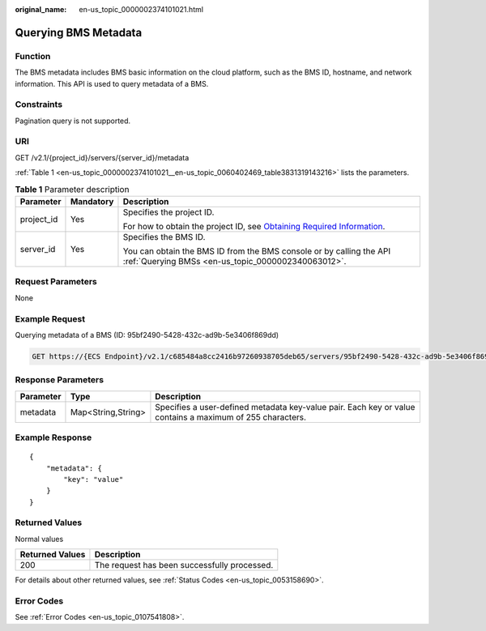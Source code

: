 :original_name: en-us_topic_0000002374101021.html

.. _en-us_topic_0000002374101021:

Querying BMS Metadata
=====================

Function
--------

The BMS metadata includes BMS basic information on the cloud platform, such as the BMS ID, hostname, and network information. This API is used to query metadata of a BMS.

Constraints
-----------

Pagination query is not supported.

URI
---

GET /v2.1/{project_id}/servers/{server_id}/metadata

:ref:`Table 1 <en-us_topic_0000002374101021__en-us_topic_0060402469_table3831319143216>` lists the parameters.

.. _en-us_topic_0000002374101021__en-us_topic_0060402469_table3831319143216:

.. table:: **Table 1** Parameter description

   +-----------------------+-----------------------+-------------------------------------------------------------------------------------------------------------------------------------------------------+
   | Parameter             | Mandatory             | Description                                                                                                                                           |
   +=======================+=======================+=======================================================================================================================================================+
   | project_id            | Yes                   | Specifies the project ID.                                                                                                                             |
   |                       |                       |                                                                                                                                                       |
   |                       |                       | For how to obtain the project ID, see `Obtaining Required Information <https://docs.otc.t-systems.com/en-us/api/apiug/apig-en-api-180328009.html>`__. |
   +-----------------------+-----------------------+-------------------------------------------------------------------------------------------------------------------------------------------------------+
   | server_id             | Yes                   | Specifies the BMS ID.                                                                                                                                 |
   |                       |                       |                                                                                                                                                       |
   |                       |                       | You can obtain the BMS ID from the BMS console or by calling the API :ref:`Querying BMSs <en-us_topic_0000002340063012>`.                             |
   +-----------------------+-----------------------+-------------------------------------------------------------------------------------------------------------------------------------------------------+

Request Parameters
------------------

None

Example Request
---------------

Querying metadata of a BMS (ID: 95bf2490-5428-432c-ad9b-5e3406f869dd)

.. code-block:: text

   GET https://{ECS Endpoint}/v2.1/c685484a8cc2416b97260938705deb65/servers/95bf2490-5428-432c-ad9b-5e3406f869dd/metadata

Response Parameters
-------------------

+-----------+--------------------+-----------------------------------------------------------------------------------------------------------+
| Parameter | Type               | Description                                                                                               |
+===========+====================+===========================================================================================================+
| metadata  | Map<String,String> | Specifies a user-defined metadata key-value pair. Each key or value contains a maximum of 255 characters. |
+-----------+--------------------+-----------------------------------------------------------------------------------------------------------+

Example Response
----------------

::

   {
       "metadata": {
           "key": "value"
       }
   }

Returned Values
---------------

Normal values

=============== ============================================
Returned Values Description
=============== ============================================
200             The request has been successfully processed.
=============== ============================================

For details about other returned values, see :ref:`Status Codes <en-us_topic_0053158690>`.

Error Codes
-----------

See :ref:`Error Codes <en-us_topic_0107541808>`.
